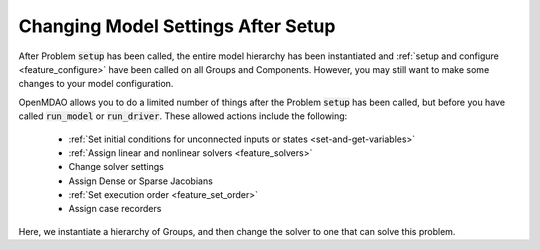 
***********************************
Changing Model Settings After Setup
***********************************

After Problem :code:`setup` has been called, the entire model hierarchy has been instantiated and
:ref:`setup and configure <feature_configure>` have been called on all Groups and Components.
However, you may still want to make some changes to your model configuration.

OpenMDAO allows you to do a limited number of things after the Problem :code:`setup` has been called, but before
you have called :code:`run_model` or :code:`run_driver`. These allowed actions include the following:

 - :ref:`Set initial conditions for unconnected inputs or states <set-and-get-variables>`
 - :ref:`Assign linear and nonlinear solvers <feature_solvers>`
 - Change solver settings
 - Assign Dense or Sparse Jacobians
 - :ref:`Set execution order <feature_set_order>`
 - Assign case recorders


Here, we instantiate a hierarchy of Groups, and then change the solver to one that can solve this problem.

.. embed-test::
    openmdao.core.tests.test_problem.TestProblem.test_feature_post_setup_solver_configure
    :no-split:

.. tags:: Group, System